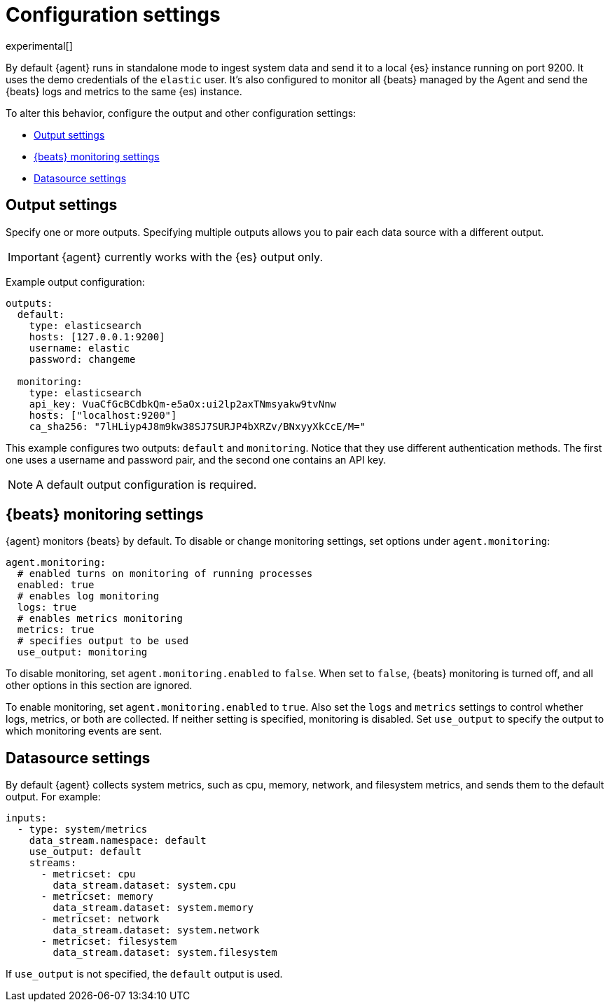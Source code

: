 [[elastic-agent-configuration]]
[role="xpack"]
= Configuration settings

experimental[]

By default {agent} runs in standalone mode to ingest system data and send it to
a local {es} instance running on port 9200. It uses the demo credentials of the
`elastic` user. It's also configured to monitor all {beats} managed by the Agent
and send the {beats} logs and metrics to the same {es) instance.

To alter this behavior, configure the output and other configuration settings:

* <<elastic-agent-output-configuration>>
* <<elastic-agent-monitoring-configuration>>
* <<elastic-agent-datasource-configuration>>

[discrete]
[[elastic-agent-output-configuration]]
== Output settings

Specify one or more outputs. Specifying multiple outputs allows you to pair
each data source with a different output.

IMPORTANT: {agent} currently works with the {es} output only.

Example output configuration:

[source,yaml]
-------------------------------------------------------------------------------------
outputs:
  default:
    type: elasticsearch
    hosts: [127.0.0.1:9200]
    username: elastic
    password: changeme

  monitoring:
    type: elasticsearch
    api_key: VuaCfGcBCdbkQm-e5aOx:ui2lp2axTNmsyakw9tvNnw
    hosts: ["localhost:9200"]
    ca_sha256: "7lHLiyp4J8m9kw38SJ7SURJP4bXRZv/BNxyyXkCcE/M="
-------------------------------------------------------------------------------------

This example configures two outputs: `default` and  `monitoring`.
Notice that they use different authentication methods. The first one uses a
username and password pair, and the second one contains an API key.

[NOTE]
==============
A default output configuration is required.
==============

[discrete]
[[elastic-agent-monitoring-configuration]]
== {beats} monitoring settings

{agent} monitors {beats} by default. To disable or change monitoring
settings, set options under `agent.monitoring`:

[source,yaml]
-------------------------------------------------------------------------------------
agent.monitoring:
  # enabled turns on monitoring of running processes
  enabled: true
  # enables log monitoring
  logs: true
  # enables metrics monitoring
  metrics: true
  # specifies output to be used
  use_output: monitoring
-------------------------------------------------------------------------------------


To disable monitoring, set `agent.monitoring.enabled` to `false`. When set to
`false`, {beats} monitoring is turned off, and all other options in this section
are ignored.

To enable monitoring, set `agent.monitoring.enabled` to `true`. Also set the
`logs` and `metrics` settings to control whether logs, metrics, or both are
collected. If neither setting is specified, monitoring is disabled. Set
`use_output` to specify the output to which monitoring events are sent.

[discrete]
[[elastic-agent-datasource-configuration]]
== Datasource settings

By default {agent} collects system metrics, such as cpu, memory, network, and
filesystem metrics, and sends them to the default output. For example:


[source,yaml]
-------------------------------------------------------------------------------------
inputs:
  - type: system/metrics
    data_stream.namespace: default
    use_output: default
    streams:
      - metricset: cpu
        data_stream.dataset: system.cpu
      - metricset: memory
        data_stream.dataset: system.memory
      - metricset: network
        data_stream.dataset: system.network
      - metricset: filesystem
        data_stream.dataset: system.filesystem
-------------------------------------------------------------------------------------

If `use_output` is not specified, the `default` output is used.

//For more examples, see
//<<elastic-agent-configuration-example,`elastic-agent_configuration_example.yml`>>.
